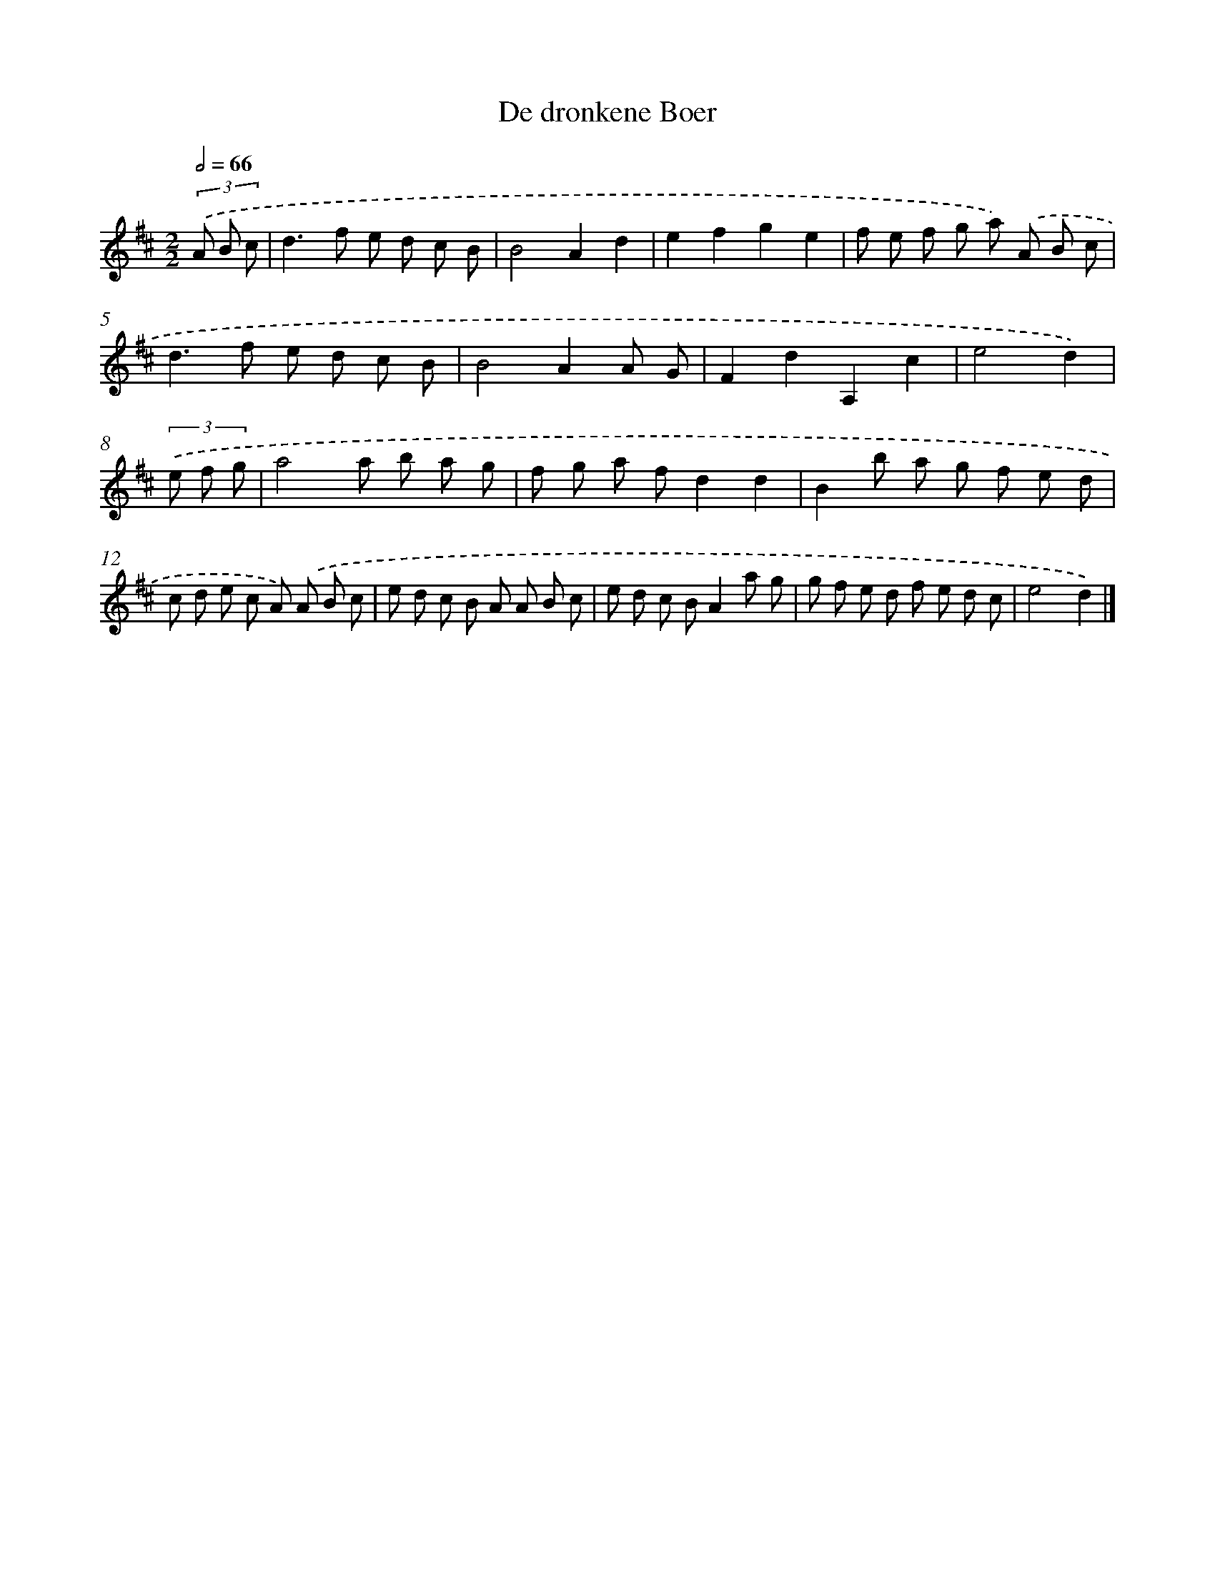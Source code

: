 X: 5743
T: De dronkene Boer
%%abc-version 2.0
%%abcx-abcm2ps-target-version 5.9.1 (29 Sep 2008)
%%abc-creator hum2abc beta
%%abcx-conversion-date 2018/11/01 14:36:21
%%humdrum-veritas 2243589469
%%humdrum-veritas-data 2662683289
%%continueall 1
%%barnumbers 0
L: 1/8
M: 2/2
Q: 1/2=66
K: D clef=treble
(3.('A B c [I:setbarnb 1]|
d2>f2 e d c B |
B4A2d2 |
e2f2g2e2 |
f e f g a) .('A B c |
d2>f2 e d c B |
B4A2A G |
F2d2A,2c2 |
e4d2) |
(3.('e f g [I:setbarnb 9]|
a4a b a g |
f g a fd2d2 |
B2b a g f e d |
c d e c A) .('A B c |
e d c B A A B c |
e d c BA2a g |
g f e d f e d c |
e4d2) |]
